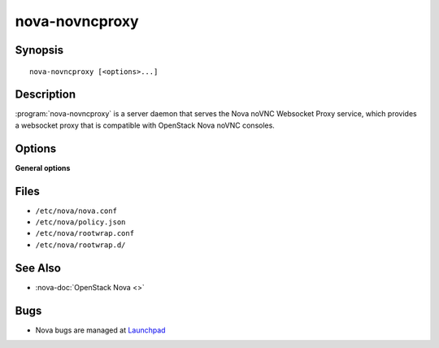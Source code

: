 ===============
nova-novncproxy
===============

.. program:: nova-novncproxy

Synopsis
========

::

  nova-novncproxy [<options>...]

Description
===========

:program:`nova-novncproxy` is a server daemon that serves the Nova noVNC
Websocket Proxy service, which provides a websocket proxy that is compatible
with OpenStack Nova noVNC consoles.

Options
=======

**General options**

Files
=====

* ``/etc/nova/nova.conf``
* ``/etc/nova/policy.json``
* ``/etc/nova/rootwrap.conf``
* ``/etc/nova/rootwrap.d/``

See Also
========

* :nova-doc:`OpenStack Nova <>`

Bugs
====

* Nova bugs are managed at `Launchpad <https://bugs.launchpad.net/nova>`__
